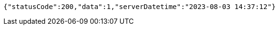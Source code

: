 [source,json,options="nowrap"]
----
{"statusCode":200,"data":1,"serverDatetime":"2023-08-03 14:37:12"}
----